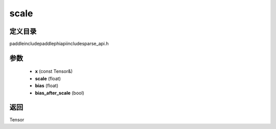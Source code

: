 .. _cn_api_paddle_experimental_sparse_scale:

scale
-------------------------------

.. cpp:function:: Tensor scale ( const Tensor & x , float scale , float bias , bool bias_after_scale ) ;



定义目录
:::::::::::::::::::::
paddle\include\paddle\phi\api\include\sparse_api.h

参数
:::::::::::::::::::::
	- **x** (const Tensor&)
	- **scale** (float)
	- **bias** (float)
	- **bias_after_scale** (bool)

返回
:::::::::::::::::::::
Tensor
